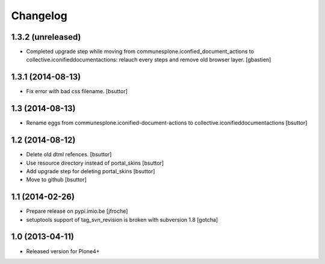 Changelog
=========

1.3.2 (unreleased)
------------------

- Completed upgrade step while moving from communesplone.iconfied_document_actions
  to collective.iconifieddocumentactions: relauch every steps and remove old browser layer.
  [gbastien]

1.3.1 (2014-08-13)
------------------

- Fix error with bad css filename.
  [bsuttor]
  

1.3 (2014-08-13)
----------------

- Rename eggs from communesplone.iconified-document-actions to collective.iconifieddocumentactions 
  [bsuttor]
  

1.2 (2014-08-12)
----------------

- Delete old dtml refences.
  [bsuttor]

- Use resource directory instead of portal_skins
  [bsuttor]

- Add upgrade step for deleting portal_skins
  [bsuttor]

- Move to github
  [bsuttor]


1.1 (2014-02-26)
----------------

- Prepare release on pypi.imio.be
  [jfroche]

- setuptools support of tag_svn_revision is broken with subversion 1.8
  [gotcha]

1.0 (2013-04-11)
----------------

- Released version for Plone4+

